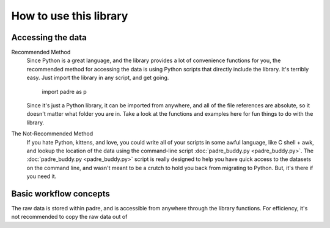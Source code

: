 How to use this library
=========================

Accessing the data
--------------------

Recommended Method
	Since Python is a great language, and the library provides a lot of convenience functions for you, 
	the recommended method for accessing the data is using Python scripts that directly include the
	library. It's terribly easy. Just import the library in any script, and get going.
	
		import padre as p
	
	Since it's just a Python library, it can be imported from anywhere, and all of the file references
	are absolute, so it doesn't matter what folder you are in. Take a look at the functions and examples 
	here for fun things to do with the library.

The Not-Recommended Method
	If you hate Python, kittens, and love, you could write all of your scripts in some awful language,
	like C shell + awk, and lookup the location of the data using the command-line script :doc:`padre_buddy.py <padre_buddy.py>`.
	The :doc:`padre_buddy.py <padre_buddy.py>` script is really designed to help you have quick access to 
	the datasets on the command line, and wasn't meant to be a crutch to hold you back from migrating to Python. But, it's
	there if you need it.

Basic workflow concepts
-------------------------

The raw data is stored within padre, and is accessible from anywhere through the library functions. For efficiency, it's 
not recommended to copy the raw data out of 